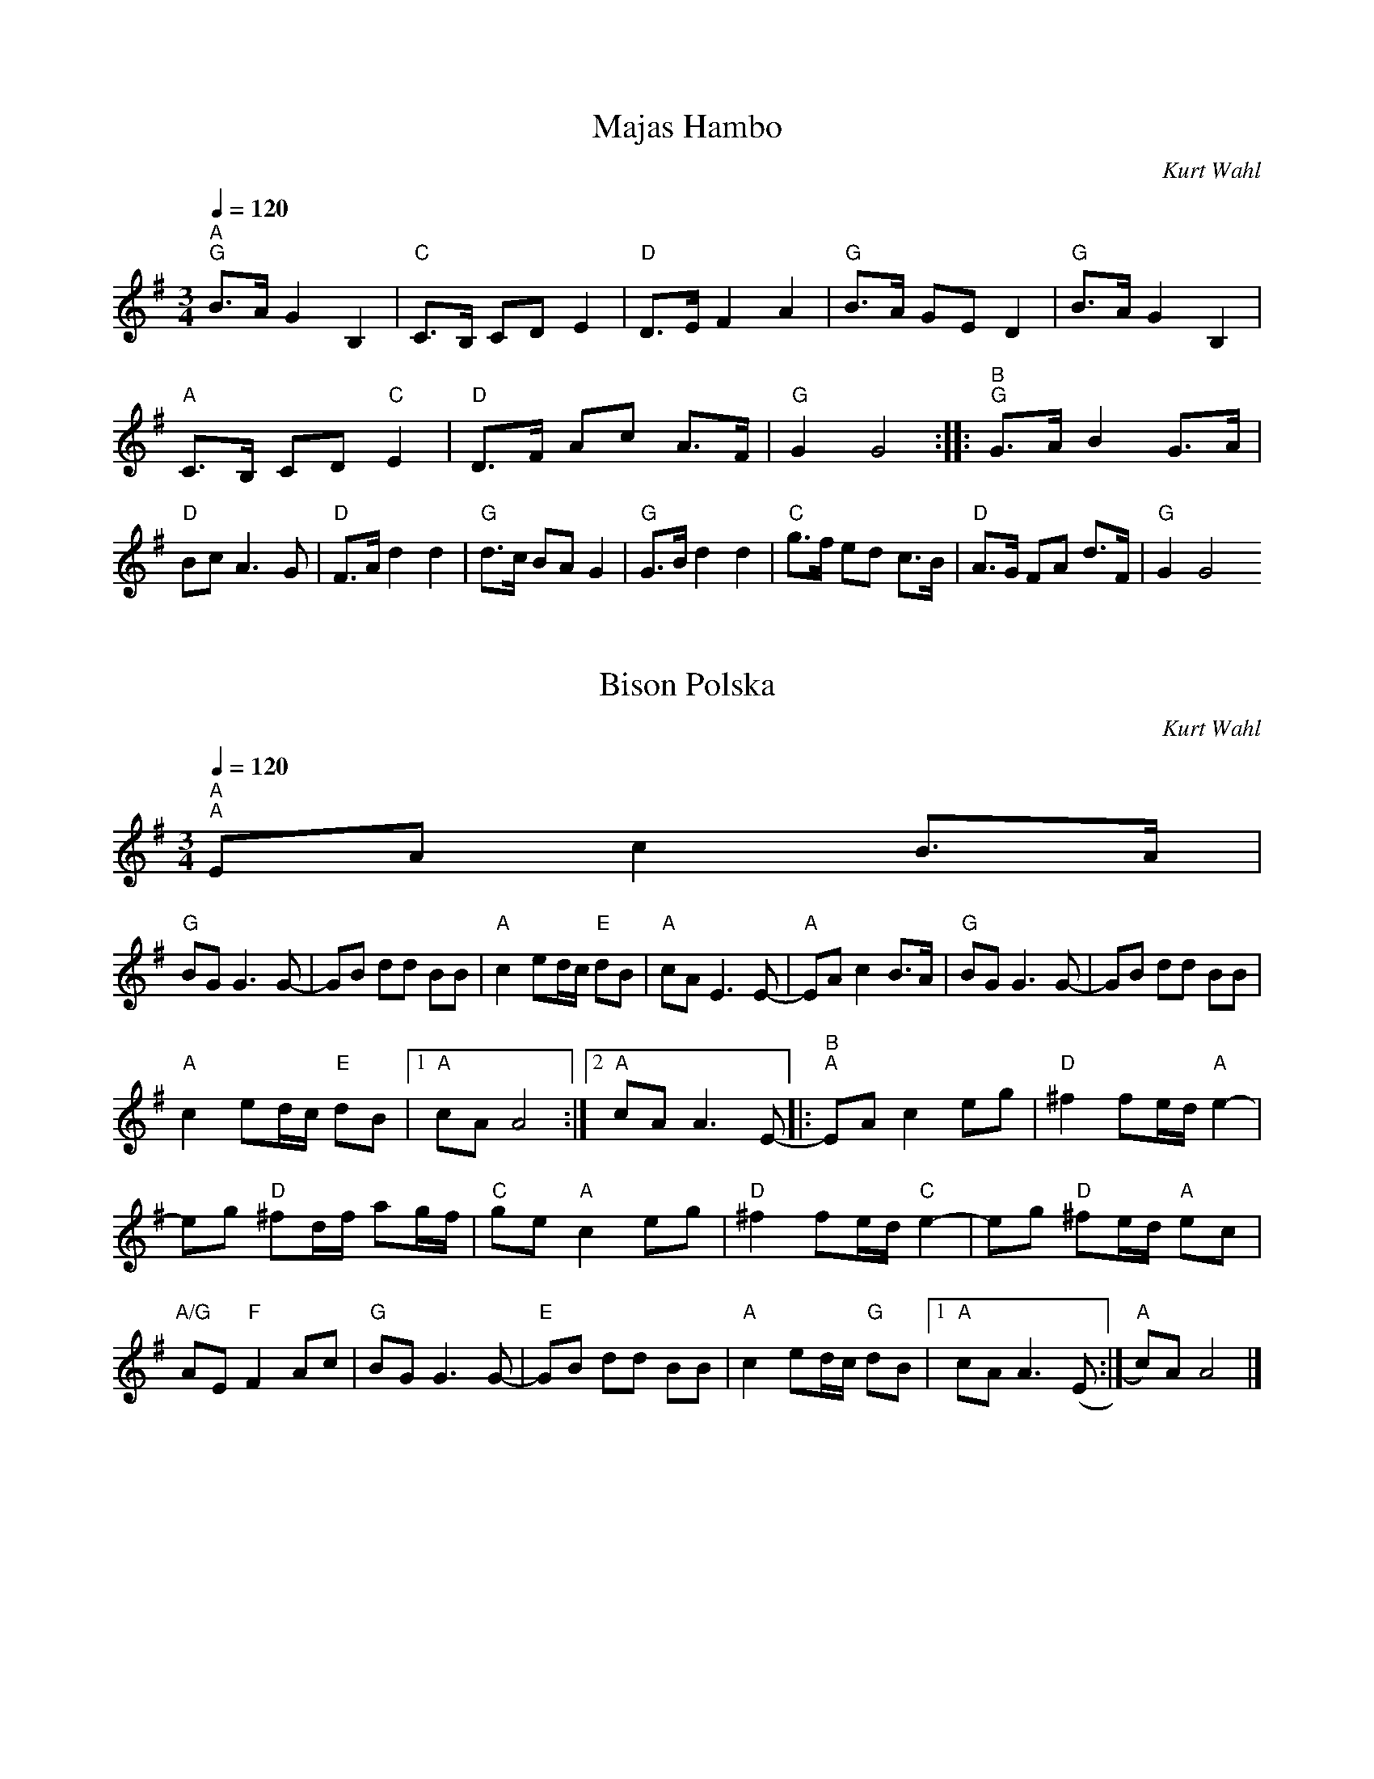 
X:1
T:Majas Hambo
C:Kurt Wahl
Z:2017
L:1/8
Q:1/4=120
M:3/4
I:linebreak $
K:G
"^A""G" B>A G2 B,2 |"C" C>B, CD E2 |"D" D>E F2 A2 |"G" B>A GE D2 |"G" B>A G2 B,2 | 
"A" C>B, CD"C" E2 |"D" D>F Ac A>F |"G" G2 G4 ::"^B""G" G>A B2 G>A |"D" Bc A3 G |"D" F>A d2 d2 | 
"G" d>c BA G2 |"G" G>B d2 d2 |"C" g>f ed c>B |"D" A>G FA d>F |"G" G2 G4 

X:1
T:Bison Polska
C:Kurt Wahl
Z:2017
L:1/8
Q:1/4=120
M:3/4
K:G
"^A""A" EA c2 B>A | 
"G" BG G3 G- | GB dd BB |"A" c2 ed/c/"E" dB |"A" cA E3 E- |"A" EA c2 B>A |"G" BG G3 G- | GB dd BB | 
"A" c2 ed/c/"E" dB |1"A" cA A4 :|2"A" cA A3 E- |:"^B""A" EA c2 eg |"D" ^f2 fe/d/"A" e2- | 
eg"D" ^fd/f/ ag/f/ |"C" ge"A" c2 eg |"D" ^f2 fe/d/"C" e2- | eg"D" ^fe/d/"A" ec | 
"A/G" AE"F" F2 Ac |"G" BG G3 G- |"E" GB dd BB |"A" c2 ed/c/"G" dB |1"A" cA A3 (E :|"A" c)A A4 |] 


X:1
T:Bison Polska
C:Kurt Wahl
L:1/8
M:3/4
K:G
|: EA c2 B>A | BG G3 G- | GB dd BB |c2 ed/c/ dB | cA E3 E- | EA c2 B>A | 
BG G3 G- | GB dd BB | c2 ed/c/ dB |1cA A4 :|2 cA A3 E- ||
|: EA c2 eg |f2 fe/d/ e2- | eg fd/f/ ag/f/ | ge c2 eg | f2 fe/d/ e2- | eg fe/d/ ec | 
 AE =F2 Ac | BG G3 G- |GB dd BB |c2 ed/c/ dB |1 cA A3 (E :|2 cA A4 |] 

X:1
T:Bison Polska
C:Kurt Wahl
L:1/8
M:3/4
K:G
|: EA c2 eg |f2 fe/d/ e2- | eg fd/f/ ag/f/ | ge c2 eg | f2 fe/d/ e2- | eg fe/d/ ec | 
 AE =F2 Ac | BG G3 G- |GB dd BB |c2 ed/c/ dB |1 cA A3 (E :|2 c)A A4 |] 
